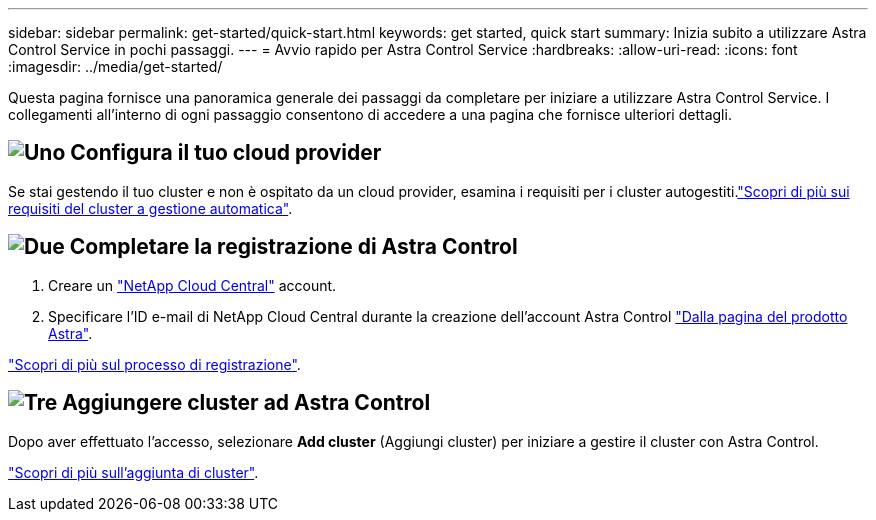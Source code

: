 ---
sidebar: sidebar 
permalink: get-started/quick-start.html 
keywords: get started, quick start 
summary: Inizia subito a utilizzare Astra Control Service in pochi passaggi. 
---
= Avvio rapido per Astra Control Service
:hardbreaks:
:allow-uri-read: 
:icons: font
:imagesdir: ../media/get-started/


[role="lead"]
Questa pagina fornisce una panoramica generale dei passaggi da completare per iniziare a utilizzare Astra Control Service. I collegamenti all'interno di ogni passaggio consentono di accedere a una pagina che fornisce ulteriori dettagli.



== image:https://raw.githubusercontent.com/NetAppDocs/common/main/media/number-1.png["Uno"] Configura il tuo cloud provider

ifdef::gcp[]

[role="quick-margin-list"]
. Google Cloud:
+
** Esaminare i requisiti del cluster di Google Kubernetes Engine.
** Acquista Cloud Volumes Service per Google Cloud da Google Cloud Marketplace.
** Abilitare le API richieste.
** Creare un account di servizio e una chiave dell'account di servizio.
** Imposta il peering di rete dal tuo VPC a Cloud Volumes Service per Google Cloud.
+
link:set-up-google-cloud.html["Scopri di più sui requisiti di Google Cloud"].





endif::gcp[]

ifdef::aws[]

. Servizi Web Amazon:
+
** Esaminare i requisiti del cluster di Amazon Web Services.
** Crea un account Amazon.
** Installare la CLI di Amazon Web Services.
** Creare un utente IAM.
** Creare e allegare un criterio di autorizzazioni.
** Salvare le credenziali per l'utente IAM.
+
link:set-up-amazon-web-services.html["Scopri di più sui requisiti di Amazon Web Services"].





endif::aws[]

ifdef::azure[]

. Microsoft Azure:
+
** Esaminate i requisiti del cluster di Azure Kubernetes Service per il backend di storage che intendete utilizzare.
+
link:set-up-microsoft-azure-with-anf.html["Scopri di più sui requisiti di Microsoft Azure e Azure NetApp Files"].

+
link:set-up-microsoft-azure-with-amd.html["Scopri di più sui requisiti dei dischi gestiti di Microsoft Azure e Azure"].





endif::azure[]

Se stai gestendo il tuo cluster e non è ospitato da un cloud provider, esamina i requisiti per i cluster autogestiti.link:add-first-cluster.html#start-managing-kubernetes-clusters["Scopri di più sui requisiti del cluster a gestione automatica"].



== image:https://raw.githubusercontent.com/NetAppDocs/common/main/media/number-2.png["Due"] Completare la registrazione di Astra Control

[role="quick-margin-list"]
. Creare un https://cloud.netapp.com["NetApp Cloud Central"^] account.
. Specificare l'ID e-mail di NetApp Cloud Central durante la creazione dell'account Astra Control https://cloud.netapp.com/astra["Dalla pagina del prodotto Astra"^].


[role="quick-margin-para"]
link:register.html["Scopri di più sul processo di registrazione"].



== image:https://raw.githubusercontent.com/NetAppDocs/common/main/media/number-3.png["Tre"] Aggiungere cluster ad Astra Control

[role="quick-margin-para"]
Dopo aver effettuato l'accesso, selezionare *Add cluster* (Aggiungi cluster) per iniziare a gestire il cluster con Astra Control.

[role="quick-margin-para"]
link:add-first-cluster.html["Scopri di più sull'aggiunta di cluster"].
